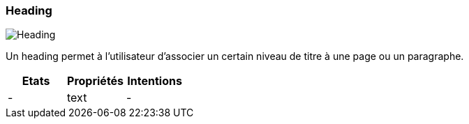 [#Heading]
=== Heading

image::components/Heading.png[Heading]

Un heading permet à l'utilisateur d'associer un certain niveau de titre à une page ou un paragraphe.

[cols="3,3,3", options="header"]
|===
|Etats
|Propriétés
|Intentions

|-
|text
|-
|===